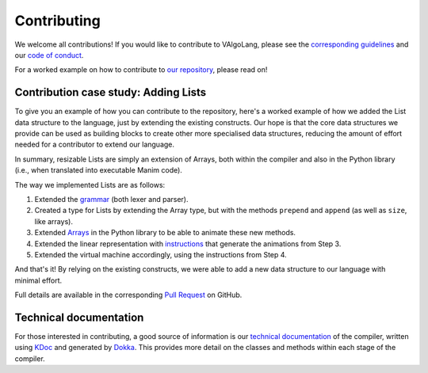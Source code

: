 Contributing
=====================================
We welcome all contributions! If you would like to contribute to VAlgoLang, please see the `corresponding guidelines <https://github.com/ManimDSL/ManimDSLCompiler/blob/master/CONTRIBUTING.md>`_ and our `code of conduct <https://github.com/ManimDSL/ManimDSLCompiler/blob/master/CONTRIBUTING.md>`_.

For a worked example on how to contribute to `our repository <https://github.com/ManimDSL/ManimDSLCompiler>`_, please read on!

Contribution case study: Adding Lists
---------------------------------------

To give you an example of how you can contribute to the repository, here's a worked example of how we added the List data structure to the language, just by extending the existing constructs. Our hope is that the core data structures we provide can be used as building blocks to create other more specialised data structures, reducing the amount of effort needed for a contributor to extend our language.

In summary, resizable Lists are simply an extension of Arrays, both within the compiler and also in the Python library (i.e., when translated into executable Manim code).

The way we implemented Lists are as follows:

1. Extended the `grammar <https://github.com/ManimDSL/ManimDSLCompiler/tree/master/antlr_config>`_ (both lexer and parser).
2. Created a type for Lists by extending the Array type, but with the methods ``prepend`` and ``append`` (as well as ``size``, like arrays).
3. Extended `Arrays <https://github.com/ManimDSL/ManimDSLCompiler/blob/master/src/main/resources/python/array.py>`_ in the Python library to be able to animate these new methods.
4. Extended the linear representation with `instructions <https://github.com/ManimDSL/ManimDSLCompiler/blob/master/src/main/kotlin/com/manimdsl/linearrepresentation/datastructures/list/ListLinearRepresentation.kt>`_ that generate the animations from Step 3.
5. Extended the virtual machine accordingly, using the instructions from Step 4.

And that's it! By relying on the existing constructs, we were able to add a new data structure to our language with minimal effort.

Full details are available in the corresponding `Pull Request <https://github.com/ManimDSL/ManimDSLCompiler/pull/130>`_ on GitHub.

Technical documentation
-------------------------

For those interested in contributing, a good source of information is our `technical documentation <https://manimdsl.github.io/ManimDSLCompiler/manimdsl/>`_ of the compiler, written using `KDoc <https://kotlinlang.org/docs/reference/kotlin-doc.html>`_ and generated by `Dokka <https://github.com/Kotlin/dokka>`_. This provides more detail on the classes and methods within each stage of the compiler. 

